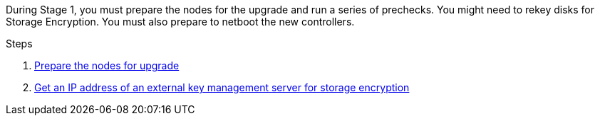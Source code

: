 During Stage 1, you must prepare the nodes for the upgrade and run a series of prechecks. You might need to rekey disks for Storage Encryption. You must also prepare to netboot the new controllers.

.Steps

. link:prepare_nodes_for_upgrade.html[Prepare the nodes for upgrade]
. link:get_ip_address_of_external_kms_for_storage_encryption.html[Get an IP address of an external key management server for storage encryption]
